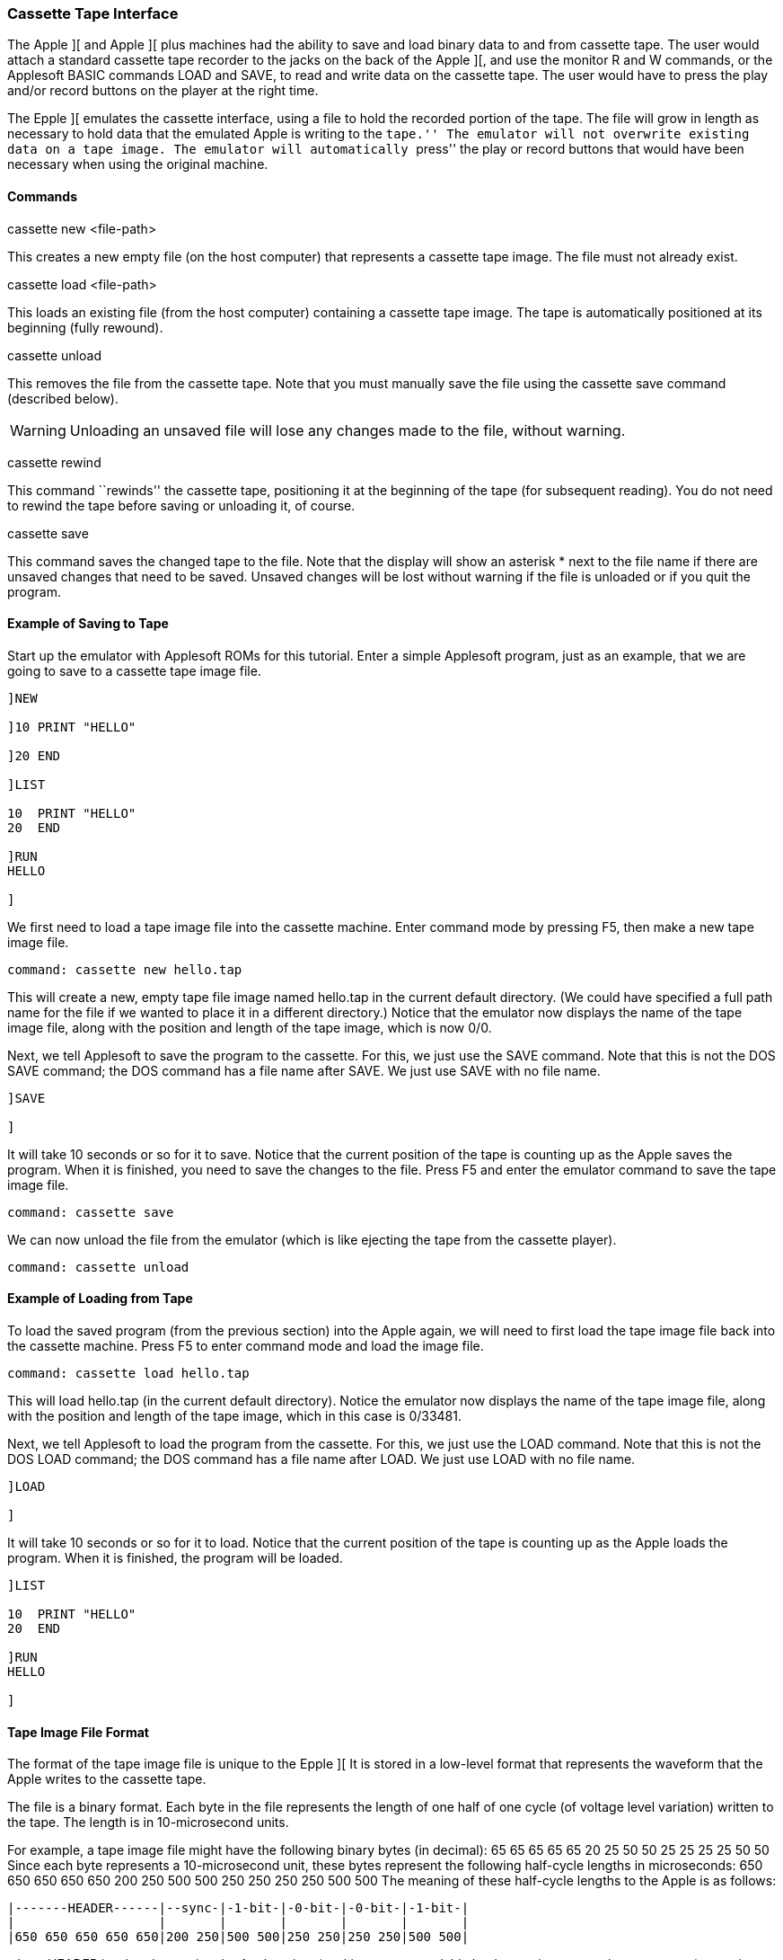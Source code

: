anchor:cassette_tape[]

=== Cassette Tape Interface

The Apple ][ and Apple ][ plus machines had the ability to save and load binary
data to and from cassette tape. The user would attach a standard cassette tape
recorder to the jacks on the back of the Apple ][, and use the monitor +R+ and +W+
commands, or the Applesoft BASIC commands +LOAD+ and +SAVE+, to read and write data
on the cassette tape. The user would have to press the play and/or record buttons
on the player at the right time.

The Epple ][ emulates the cassette interface, using a file to hold the
recorded portion of the tape. The file will grow in length as necessary
to hold data that the emulated Apple is writing to the ``tape.''
The emulator will not overwrite existing data on a tape image.
The emulator will automatically ``press'' the play or record buttons that
would have been necessary when using the original machine.

==== Commands

+cassette new <file-path>+

This creates a new empty file (on the host computer) that represents a cassette tape image.
The file must not already exist.

+cassette load <file-path>+

This loads an existing file (from the host computer) containing a cassette tape image.
The tape is automatically positioned at its beginning (fully rewound).

+cassette unload+

This removes the file from the cassette tape. Note that you must manually save
the file using the +cassette save+ command (described below).

[WARNING]
Unloading an unsaved file will lose any changes made to the file, without warning.

+cassette rewind+

This command ``rewinds'' the cassette tape, positioning it at the beginning
of the tape (for subsequent reading). You do not need to rewind the tape
before saving or unloading it, of course.

+cassette save+

This command saves the changed tape to the file. Note that the display will show
an asterisk +*+ next to the file name if there are unsaved changes that need to
be saved. Unsaved changes will be lost without warning if the file is unloaded
or if you quit the program.

==== Example of Saving to Tape

Start up the emulator with Applesoft ROMs for this tutorial.
Enter a simple Applesoft program, just as an example, that we
are going to save to a cassette tape image file.

[source,vbs]
------------------------
]NEW

]10 PRINT "HELLO"

]20 END

]LIST

10  PRINT "HELLO"
20  END 

]RUN
HELLO

]
------------------------

We first need to load a tape image file into the cassette machine.
Enter command mode by pressing +F5+, then make a new tape
image file.

------------------------
command: cassette new hello.tap
------------------------

This will create a new, empty tape file image named +hello.tap+
in the current default directory. (We could have specified a full path
name for the file if we wanted to place it in a different directory.)
Notice that the emulator now displays the name of the tape image file,
along with the position and length of the tape image, which is now +0/0+.

Next, we tell Applesoft to save the program to the cassette. For this,
we just use the +SAVE+ command. Note that this is not the
DOS +SAVE+ command; the DOS command has a file name after
+SAVE+. We just use +SAVE+ with no file name.

------------------------
]SAVE

]
------------------------

It will take 10 seconds or so for it to save. Notice that the
current position of the tape is counting up as the Apple saves
the program. When it is finished, you need to save the changes
to the file. Press +F5+ and enter the emulator command to save
the tape image file.

------------------------
command: cassette save
------------------------

We can now unload the file from the emulator (which is like ejecting
the tape from the cassette player).

------------------------
command: cassette unload
------------------------

==== Example of Loading from Tape

To load the saved program (from the previous section) into the Apple again,
we will need to first load the tape image file back into the cassette machine.
Press +F5+ to enter command mode and load the image file.

------------------------
command: cassette load hello.tap
------------------------

This will load hello.tap (in the current default directory). Notice the
emulator now displays the name of the tape image file, along with the
position and length of the tape image, which in this case is +0/33481+.

Next, we tell Applesoft to load the program from the cassette. For this,
we just use the +LOAD+ command. Note that this is not the
DOS +LOAD+ command; the DOS command has a file name after
+LOAD+. We just use +LOAD+ with no file name.

------------------------
]LOAD

]
------------------------

It will take 10 seconds or so for it to load. Notice that the
current position of the tape is counting up as the Apple loads
the program. When it is finished, the program will be loaded.

[source,vbs]
------------------------
]LIST

10  PRINT "HELLO"
20  END

]RUN
HELLO

]
------------------------

==== Tape Image File Format

The format of the tape image file is unique to the Epple ][
It is stored in a low-level format that represents the waveform that the Apple writes
to the cassette tape.

The file is a binary format. Each byte in the file represents the length of one half of one cycle
(of voltage level variation) written to the tape. The length is in 10-microsecond units.

For example, a tape image file might have the following binary bytes (in decimal):
+65  65  65  65  65  20  25  50  50  25  25  25  25  50  50+
Since each byte represents a 10-microsecond unit, these bytes represent the following
half-cycle lengths in microseconds:
+650 650 650 650 650 200 250 500 500 250 250 250 250 500 500+
The meaning of these half-cycle lengths to the Apple is as follows:

------------------------
|-------HEADER------|--sync-|-1-bit-|-0-bit-|-0-bit-|-1-bit-|
|                   |       |       |       |       |       |
|650 650 650 650 650|200 250|500 500|250 250|250 250|500 500|
------------------------

where +HEADER+ is a header section the Apple writes (to skip any
unrecordable leader section on a real cassette tape); +sync+ is a
synchronization cycle; and the subsequent cycles are the actual
bits of data saved on the tape. A 500-microsecond cycle (which
is stored in the file as two 250 microsecond half-cycles)
represents a *zero* bit, and a 1-millisecond cycle (which is
stored in the file as two 500 microsecond half-cycles)
represents a *one* bit.
